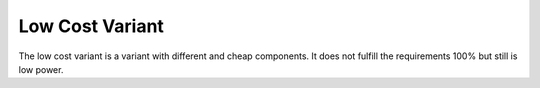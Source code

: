 ################
Low Cost Variant
################

The low cost variant is a variant with different and cheap components.
It does not fulfill the requirements 100% but still is low power.